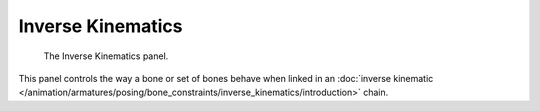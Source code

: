 
******************
Inverse Kinematics
******************

.. reference::

   :Mode:      Pose Mode
   :Panel:     :menuselection:`Bone --> Inverse Kinematics`

.. figure:: /images/animation_armatures_bones_properties_inverse-kinematics_panel.png

   The Inverse Kinematics panel.

This panel controls the way a bone or set of bones behave when linked in
an :doc:`inverse kinematic </animation/armatures/posing/bone_constraints/inverse_kinematics/introduction>` chain.
